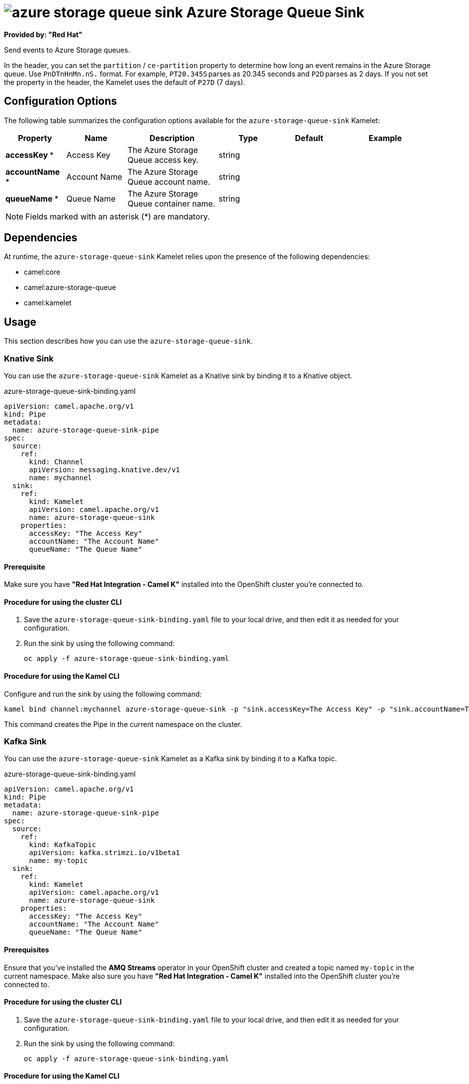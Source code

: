 // THIS FILE IS AUTOMATICALLY GENERATED: DO NOT EDIT

= image:kamelets/azure-storage-queue-sink.svg[] Azure Storage Queue Sink

*Provided by: "Red Hat"*

Send events to Azure Storage queues.

In the header, you can set the `partition` / `ce-partition` property to determine how long an event remains in the Azure Storage queue. Use `PnDTnHnMn.nS.` format. For example, `PT20.345S` parses as 20.345 seconds and `P2D` parses as 2 days. If you not set the property in the header, the Kamelet uses the default of `P27D` (7 days).

== Configuration Options

The following table summarizes the configuration options available for the `azure-storage-queue-sink` Kamelet:
[width="100%",cols="2,^2,3,^2,^2,^3",options="header"]
|===
| Property| Name| Description| Type| Default| Example
| *accessKey {empty}* *| Access Key| The Azure Storage Queue access key.| string| | 
| *accountName {empty}* *| Account Name| The Azure Storage Queue account name.| string| | 
| *queueName {empty}* *| Queue Name| The Azure Storage Queue container name.| string| | 
|===

NOTE: Fields marked with an asterisk ({empty}*) are mandatory.


== Dependencies

At runtime, the `azure-storage-queue-sink` Kamelet relies upon the presence of the following dependencies:

- camel:core
- camel:azure-storage-queue
- camel:kamelet

== Usage

This section describes how you can use the `azure-storage-queue-sink`.

=== Knative Sink

You can use the `azure-storage-queue-sink` Kamelet as a Knative sink by binding it to a Knative object.

.azure-storage-queue-sink-binding.yaml
[source,yaml]
----
apiVersion: camel.apache.org/v1
kind: Pipe
metadata:
  name: azure-storage-queue-sink-pipe
spec:
  source:
    ref:
      kind: Channel
      apiVersion: messaging.knative.dev/v1
      name: mychannel
  sink:
    ref:
      kind: Kamelet
      apiVersion: camel.apache.org/v1
      name: azure-storage-queue-sink
    properties:
      accessKey: "The Access Key"
      accountName: "The Account Name"
      queueName: "The Queue Name"
  
----

==== *Prerequisite*

Make sure you have *"Red Hat Integration - Camel K"* installed into the OpenShift cluster you're connected to.

==== *Procedure for using the cluster CLI*

. Save the `azure-storage-queue-sink-binding.yaml` file to your local drive, and then edit it as needed for your configuration.

. Run the sink by using the following command:
+
[source,shell]
----
oc apply -f azure-storage-queue-sink-binding.yaml
----

==== *Procedure for using the Kamel CLI*

Configure and run the sink by using the following command:

[source,shell]
----
kamel bind channel:mychannel azure-storage-queue-sink -p "sink.accessKey=The Access Key" -p "sink.accountName=The Account Name" -p "sink.queueName=The Queue Name"
----

This command creates the Pipe in the current namespace on the cluster.

=== Kafka Sink

You can use the `azure-storage-queue-sink` Kamelet as a Kafka sink by binding it to a Kafka topic.

.azure-storage-queue-sink-binding.yaml
[source,yaml]
----
apiVersion: camel.apache.org/v1
kind: Pipe
metadata:
  name: azure-storage-queue-sink-pipe
spec:
  source:
    ref:
      kind: KafkaTopic
      apiVersion: kafka.strimzi.io/v1beta1
      name: my-topic
  sink:
    ref:
      kind: Kamelet
      apiVersion: camel.apache.org/v1
      name: azure-storage-queue-sink
    properties:
      accessKey: "The Access Key"
      accountName: "The Account Name"
      queueName: "The Queue Name"
  
----

==== *Prerequisites*

Ensure that you've installed the *AMQ Streams* operator in your OpenShift cluster and created a topic named `my-topic` in the current namespace.
Make also sure you have *"Red Hat Integration - Camel K"* installed into the OpenShift cluster you're connected to.

==== *Procedure for using the cluster CLI*

. Save the `azure-storage-queue-sink-binding.yaml` file to your local drive, and then edit it as needed for your configuration.

. Run the sink by using the following command:
+
[source,shell]
----
oc apply -f azure-storage-queue-sink-binding.yaml
----

==== *Procedure for using the Kamel CLI*

Configure and run the sink by using the following command:

[source,shell]
----
kamel bind kafka.strimzi.io/v1beta1:KafkaTopic:my-topic azure-storage-queue-sink -p "sink.accessKey=The Access Key" -p "sink.accountName=The Account Name" -p "sink.queueName=The Queue Name"
----

This command creates the Pipe in the current namespace on the cluster.

== Kamelet source file

https://github.com/openshift-integration/kamelet-catalog/blob/main/azure-storage-queue-sink.kamelet.yaml

// THIS FILE IS AUTOMATICALLY GENERATED: DO NOT EDIT
